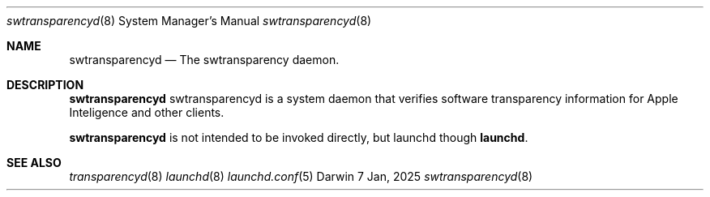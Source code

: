 .\" Copyright (c) 2023-2025 Apple Inc. All rights reserved.
.Dd 7 Jan, 2025
.Dt swtransparencyd 8
.Os Darwin
.Sh NAME
.Nm swtransparencyd
.Nd The swtransparency daemon.
.Sh DESCRIPTION
.Nm
swtransparencyd is a system daemon that verifies software transparency information for
Apple Inteligence and other clients.
.Pp
.Nm
is not intended to be invoked directly, but launchd though
.Nm launchd .
.Sh SEE ALSO
.Xr transparencyd 8
.Xr launchd 8
.Xr launchd.conf 5
